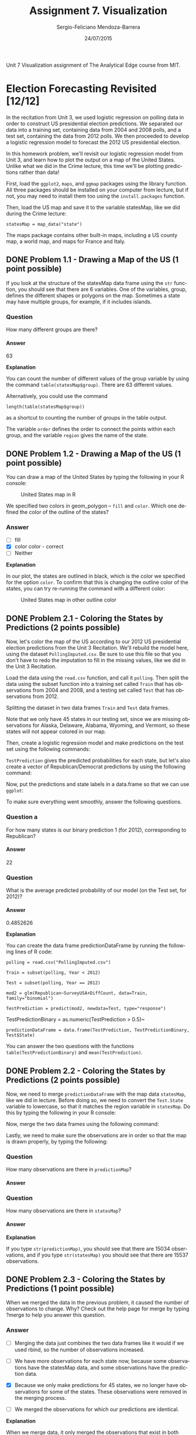 #+TITLE:         Assignment 7. Visualization
#+AUTHOR:        Sergio-Feliciano Mendoza-Barrera
#+DRAWERS:       sfmb
#+EMAIL:         smendoza.barrera@gmail.com
#+DATE:          24/07/2015
#+DESCRIPTION:   Unit 7 Visualization Assignment of the Analytical Edge course
#+KEYWORDS:      R, data science, emacs, ESS, org-mode, the analytical edge, visualization
#+LANGUAGE:      en
#+OPTIONS:       H:10 num:t toc:nil \n:nil @:t ::t |:t ^:{} -:t f:t *:t <:t d:HIDDEN
#+OPTIONS:       TeX:t LaTeX:t skip:nil d:nil todo:t pri:nil tags:not-in-toc
#+OPTIONS:       LaTeX:dvipng
#+INFOJS_OPT:    view:nil toc:nil ltoc:t mouse:underline buttons:0 path:http://orgmode.org/org-info.js
#+EXPORT_SELECT_TAGS: export
#+EXPORT_EXCLUDE_TAGS: noexport
#+LINK_UP:
#+LINK_HOME:
#+XSLT:
#+STYLE: <link rel="stylesheet" type="text/css" href="dft.css"/>

#+LaTeX_CLASS: IEEEtran
#+LATEX_CLASS_OPTIONS: [letterpaper, 9pt, onecolumn, twoside, technote, final]
#+LATEX_HEADER: \usepackage{minted}
#+LATEX_HEADER: \usepackage{makeidx}

#+LATEX_HEADER: \usepackage[lining,tabular]{fbb} % so math uses tabular lining figures
#+LATEX_HEADER: \usepackage[scaled=.95,type1]{cabin} % sans serif in style of Gill Sans
#+LATEX_HEADER: \usepackage[varqu,varl]{zi4}% inconsolata typewriter
#+LATEX_HEADER: \usepackage[T1]{fontenc} % LY1 also works
#+LATEX_HEADER: \usepackage[libertine,bigdelims]{newtxmath}
#+LATEX_HEADER: \usepackage[cal=boondoxo,bb=boondox,frak=boondox]{mathalfa}
#+LATEX_HEADER: \useosf % change normal text to use proportional oldstyle figures

#+LATEX_HEADER: \markboth{Unit 7 Visualization. July 2015.}%
#+LATEX_HEADER: {Sergio-Feliciano Mendoza-Barrera}

#+LATEX_HEADER: \newcommand{\degC}{$^\circ$C{}}

#+STYLE: <script type="text/javascript" src="http://cdn.mathjax.org/mathjax/latest/MathJax.js?config=TeX-AMS-MML_HTMLorMML"> </script>

#+ATTR_HTML: width="500px"

# -*- mode: org; -*-
#+OPTIONS:   toc:2

#+HTML_HEAD: <link rel="stylesheet" type="text/css" href="http://www.pirilampo.org/styles/readtheorg/css/htmlize.css"/>
#+HTML_HEAD: <link rel="stylesheet" type="text/css" href="http://www.pirilampo.org/styles/readtheorg/css/readtheorg.css"/>

#+HTML_HEAD: <script src="https://ajax.googleapis.com/ajax/libs/jquery/2.1.3/jquery.min.js"></script>
#+HTML_HEAD: <script src="https://maxcdn.bootstrapcdn.com/bootstrap/3.3.4/js/bootstrap.min.js"></script>
#+HTML_HEAD: <script type="text/javascript" src="http://www.pirilampo.org/styles/lib/js/jquery.stickytableheaders.js"></script>
#+HTML_HEAD: <script type="text/javascript" src="http://www.pirilampo.org/styles/readtheorg/js/readtheorg.js"></script>

#+BEGIN_ABSTRACT
Unit 7 Visualization assignment of The Analytical Edge course from MIT.
#+END_ABSTRACT

* Election Forecasting Revisited [12/12]

In the recitation from Unit 3, we used logistic regression on polling
data in order to construct US presidential election predictions. We
separated our data into a training set, containing data from 2004 and
2008 polls, and a test set, containing the data from 2012 polls. We
then proceeded to develop a logistic regression model to forecast the
2012 US presidential election.

In this homework problem, we'll revisit our logistic regression model
from Unit 3, and learn how to plot the output on a map of the United
States. Unlike what we did in the Crime lecture, this time we'll be
plotting predictions rather than data!

First, load the ~ggplot2~, ~maps~, and ~ggmap~ packages using the
library function. All three packages should be installed on your
computer from lecture, but if not, you may need to install them too
using the ~install.packages~ function.

#+begin_src R :session :results output :exports all
  writeLines("\n :: Loading the necessary libraries...")
  library(ggplot2)
  library(maps)
  library(ggmap)
#+end_src

#+RESULTS:
:
:  :: Loading the necessary libraries...

Then, load the US map and save it to the variable statesMap, like we
did during the Crime lecture:

~statesMap = map_data("state")~

#+begin_src R :session :results output :exports all
  writeLines("\n :: Load the US map in R...")
  statesMap <- map_data("state")
#+end_src

#+RESULTS:
:
:  :: Load the US map in R...

The maps package contains other built-in maps, including a US county
map, a world map, and maps for France and Italy.

** DONE Problem 1.1 - Drawing a Map of the US (1 point possible)
CLOSED: [2015-08-31 Mon 09:35]

If you look at the structure of the statesMap data frame using the ~str~
function, you should see that there are 6 variables. One of the
variables, group, defines the different shapes or polygons on the
map. Sometimes a state may have multiple groups, for example, if it
includes islands.

#+begin_src R :session :results output :exports all
  writeLines("\n :: Showing the structure of stateMap:")
  str(statesMap)
#+end_src

#+RESULTS:
:
:  :: Showing the structure of stateMap:
: 'data.frame':	15537 obs. of  6 variables:
:  $ long     : num  -87.5 -87.5 -87.5 -87.5 -87.6 ...
:  $ lat      : num  30.4 30.4 30.4 30.3 30.3 ...
:  $ group    : num  1 1 1 1 1 1 1 1 1 1 ...
:  $ order    : int  1 2 3 4 5 6 7 8 9 10 ...
:  $ region   : chr  "alabama" "alabama" "alabama" "alabama" ...
:  $ subregion: chr  NA NA NA NA ...

*** Question

How many different groups are there?

#+begin_src R :session :results output :exports all
  writeLines("\n :: The number of groups:")
  str(factor(statesMap$group))

  writeLines("\n :: Another useful way:")
  table(statesMap$group)

  writeLines("\n :: Yet another way to calculate:")
  length(table(statesMap$group))
#+end_src

#+RESULTS:
#+begin_example

 :: The number of groups:
 Factor w/ 63 levels "1","2","3","4",..: 1 1 1 1 1 1 1 1 1 1 ...

 :: Another useful way:

   1    2    3    4    5    6    7    8    9   10   11   12   13   14   15   16
 202  149  312  516   79   91   94   10  872  381  233  329  257  256  113  397
  17   18   19   20   21   22   23   24   25   26   27   28   29   30   31   32
 650  399  566   36  220   30  460  370  373  382  315  238  208   70  125  205
  33   34   35   36   37   38   39   40   41   42   43   44   45   46   47   48
  78   16  290   21  168   37  733   12  105  238  284  236  172   66  304  166
  49   50   51   52   53   54   55   56   57   58   59   60   61   62   63
 289 1088   59  129   96   15  623   17   17   19   44  448  373  388   68

 :: Yet another way to calculate:
[1] 63
#+end_example

**** Answer

63

*Explanation*

You can count the number of different values of the group variable by
using the command ~table(statesMap$group)~. There are $63$ different
values.

Alternatively, you could use the command

~length(table(statesMap$group))~

as a shortcut to counting the number of groups in the table output.

The variable ~order~ defines the order to connect the points within
each group, and the variable ~region~ gives the name of the state.

** DONE Problem 1.2 - Drawing a Map of the US (1 point possible)
CLOSED: [2015-08-31 Mon 09:36]

You can draw a map of the United States by typing the following in
your R console:

#+BEGIN_SRC R :var basename="USmapHW01" :session :results none silent :exports none
  filename <- paste("../graphs/", basename, ".png", sep = "")

  png(filename = filename, bg = "white", width = 640, height = 480, units = "px")

  ## ----- Plot code begin here
  ggplot(statesMap, aes(x = long, y = lat, group = group)) +
          geom_polygon(fill = "white", color = "black")
  ## ----- Plot code ends here

  ## Close the PNG device and plots
  dev.off()
#+END_SRC

#+CAPTION:  United States map in R
#+NAME:     fig:USmapHW01
#+ATTR_LaTeX: placement: [H]
[[../graphs/USmapHW01.png]]

We specified two colors in geom_polygon -- ~fill~ and ~color~. Which
one defined the color of the outline of the states?

*** Answer

- [ ] fill
- [X] color color - correct
- [ ] Neither

*Explanation*

In our plot, the states are outlined in black, which is the color we
specified for the option ~color~. To confirm that this is changing the
outline color of the states, you can try re-running the command with a
different color:

#+BEGIN_SRC R :var basename="USMapHW02" :session :results none silent :exports none
  filename <- paste("../graphs/", basename, ".png", sep = "")

  png(filename = filename, bg = "white", width = 640, height = 480, units = "px")

  ## ----- Plot code begin here
  ggplot(statesMap, aes(x = long, y = lat, group = group)) +
          geom_polygon(fill = "white", color = "dark red")
  ## ----- Plot code ends here

  ## Close the PNG device and plots
  dev.off()
#+END_SRC

#+CAPTION:  United States map in other outline color
#+NAME:     fig:USMapHW02
#+ATTR_LaTeX: placement: [H]
[[../graphs/USMapHW02.png]]

** DONE Problem 2.1 - Coloring the States by Predictions (2 points possible)
CLOSED: [2015-08-31 Mon 09:36]

Now, let's color the map of the US according to our 2012 US
presidential election predictions from the Unit 3 Recitation. We'll
rebuild the model here, using the dataset ~PollingImputed.csv~. Be sure
to use this file so that you don't have to redo the imputation to fill
in the missing values, like we did in the Unit 3 Recitation.

#+BEGIN_SRC R :session :results output :exports all
  library(parallel)

  if(!file.exists("../data")) {
          dir.create("../data")
  }

  fileUrl <- "https://courses.edx.org/asset-v1:MITx+15.071x_2a+2T2015+type@asset+block/PollingImputed.csv"
  fileName <- "PollingImputed.csv"
  dataPath <- "../data"

  filePath <- paste(dataPath, fileName, sep = "/")

  if(!file.exists(filePath)) {
          download.file(fileUrl, destfile = filePath, method = "curl")
  }

  writeLines("\n :: File downloaded...")
#+END_SRC

#+RESULTS:
: quartz_off_screen
:                 2
:  quartz_off_screen
:                 2
:
:  :: File downloaded...

Load the data using the ~read.csv~ function, and call it ~polling~. Then
split the data using the subset function into a training set called
~Train~ that has observations from 2004 and 2008, and a testing set
called ~Test~ that has observations from 2012.

#+BEGIN_SRC R :session :results output :exports all
  writeLines("    Loading the imputed data into their data frame.")
  polling <- read.table("../data/PollingImputed.csv", sep = ",", header = TRUE)
  str(polling)
  table(polling$Year)
  summary(polling)
#+END_SRC

#+RESULTS:
#+begin_example
    Loading the imputed data into their data frame.
'data.frame':	145 obs. of  7 variables:
 $ State     : Factor w/ 50 levels "Alabama","Alaska",..: 1 1 2 2 3 3 3 4 4 4 ...
 $ Year      : int  2004 2008 2004 2008 2004 2008 2012 2004 2008 2012 ...
 $ Rasmussen : int  11 21 19 16 5 5 8 7 10 13 ...
 $ SurveyUSA : int  18 25 21 18 15 3 5 5 7 21 ...
 $ DiffCount : int  5 5 1 6 8 9 4 8 5 2 ...
 $ PropR     : num  1 1 1 1 1 ...
 $ Republican: int  1 1 1 1 1 1 1 1 1 1 ...

2004 2008 2012
  50   50   45
         State          Year        Rasmussen         SurveyUSA
 Arizona    :  3   Min.   :2004   Min.   :-41.000   Min.   :-33.000
 Arkansas   :  3   1st Qu.:2004   1st Qu.:-10.000   1st Qu.:-11.000
 California :  3   Median :2008   Median :  3.000   Median :  1.000
 Colorado   :  3   Mean   :2008   Mean   :  2.048   Mean   :  1.359
 Connecticut:  3   3rd Qu.:2012   3rd Qu.: 12.000   3rd Qu.: 16.000
 Florida    :  3   Max.   :2012   Max.   : 39.000   Max.   : 30.000
 (Other)    :127
   DiffCount           PropR          Republican
 Min.   :-19.000   Min.   :0.0000   Min.   :0.0000
 1st Qu.: -6.000   1st Qu.:0.0000   1st Qu.:0.0000
 Median :  1.000   Median :0.6250   Median :1.0000
 Mean   : -1.269   Mean   :0.5259   Mean   :0.5103
 3rd Qu.:  4.000   3rd Qu.:1.0000   3rd Qu.:1.0000
 Max.   : 11.000   Max.   :1.0000   Max.   :1.0000
#+end_example

Splitting the dataset in two data frames ~Train~ and ~Test~ data frames.

#+begin_src R :session :results output :exports all
  writeLines("\n :: Subset data into training set and test set")
  Train <- subset(polling, Year == 2004 | Year == 2008)
  Test <- subset(polling, Year == 2012)
#+end_src

#+RESULTS:
:
:  :: Subset data into training set and test set

Note that we only have 45 states in our testing set, since we are
missing observations for Alaska, Delaware, Alabama, Wyoming, and
Vermont, so these states will not appear colored in our map.

#+begin_src R :session :results output :exports all
  writeLines("\n :: Revising the Testing data frame structure:")
  str(Test)
#+end_src

#+RESULTS:
#+begin_example

 :: Revising the Testing data frame structure:
'data.frame':	45 obs. of  7 variables:
 $ State     : Factor w/ 50 levels "Alabama","Alaska",..: 3 4 5 6 7 9 10 11 12 13 ...
 $ Year      : int  2012 2012 2012 2012 2012 2012 2012 2012 2012 2012 ...
 $ Rasmussen : int  8 13 -12 3 -7 2 5 -22 31 -22 ...
 $ SurveyUSA : int  5 21 -14 -2 -13 0 8 -24 24 -16 ...
 $ DiffCount : int  4 2 -6 -5 -8 6 4 -2 1 -5 ...
 $ PropR     : num  0.833 1 0 0.308 0 ...
 $ Republican: int  1 1 0 0 0 0 1 0 1 0 ...
#+end_example

Then, create a logistic regression model and make predictions on the
test set using the following commands:

#+begin_src R :session :results output :exports all
  writeLines("\n :: Creating the Logistic Regression model...")
  mod2 <- glm(Republican ~ SurveyUSA + DiffCount, data = Train,
              family = "binomial")

  writeLines("\n :: Making preditions from Testing data set...")
  TestPrediction <- predict(mod2, newdata = Test, type = "response")
#+end_src

#+RESULTS:
:
:  :: Creating the Logistic Regression model...
:
:  :: Making preditions from Testing data set...

~TestPrediction~ gives the predicted probabilities for each state, but
let's also create a vector of Republican/Democrat predictions by using
the following command:

#+begin_src R :session :results output :exports all
  writeLines("\n :: Creting binary preditions with a threshold of 50%...")
  TestPredictionBinary <- as.numeric(TestPrediction > 0.5)
#+end_src

#+RESULTS:
:
:  :: Creting binary preditions with a threshold of 50%...

Now, put the predictions and state labels in a data.frame so that we
can use ~ggplot~:

#+begin_src R :session :results output :exports all
  writeLines("\n :: New data frame for plotting purposes...")
  predictionDataFrame <- data.frame(TestPrediction,
                                    TestPredictionBinary, Test$State)
#+end_src

#+RESULTS:
:
:  :: New data frame for plotting purposes...

To make sure everything went smoothly, answer the following
questions.

*** Question a

For how many states is our binary prediction 1 (for 2012),
corresponding to Republican?

#+begin_src R :session :results output :exports all
  writeLines("\n :: Number of states with TestPredictionbinary == 1:")
  nrow(subset(predictionDataFrame, predictionDataFrame$TestPredictionBinary == 1))
#+end_src

#+RESULTS:
:
:  :: Number of states with TestPredictionbinary == 1:
: [1] 22

**** Answer

22

*** Question

What is the average predicted probability of our model (on the Test
set, for 2012)?

#+begin_src R :session :results output :exports all
  writeLines("\n :: The average predicted probability of our model:")
  mean(predictionDataFrame$TestPrediction)
#+end_src

#+RESULTS:
:
:  :: The average predicted probability of our model:
: [1] 0.4852626

**** Answer

0.4852626

*Explanation*

You can create the data frame predictionDataFrame by running the
following lines of R code:

~polling = read.csv("PollingImputed.csv")~

~Train = subset(polling, Year < 2012)~

~Test = subset(polling, Year == 2012)~

~mod2 = glm(Republican~SurveyUSA+DiffCount, data=Train, family="binomial")~

~TestPrediction = predict(mod2, newdata=Test, type="response")~

TestPredictionBinary = as.numeric(TestPrediction > 0.5)~

~predictionDataFrame = data.frame(TestPrediction, TestPredictionBinary, Test$State)~

You can answer the two questions with the functions
~table(TestPredictionBinary)~ and ~mean(TestPrediction)~.

** DONE Problem 2.2 - Coloring the States by Predictions (2 points possible)
CLOSED: [2015-08-31 Mon 09:36]

Now, we need to merge ~predictionDataFrame~ with the map data
~statesMap~, like we did in lecture. Before doing so, we need to
convert the ~Test.State~ variable to lowercase, so that it matches the
region variable in ~statesMap~. Do this by typing the following in your
R console:

#+begin_src R :session :results output :exports all
  writeLines("\n :: convert the Test.State variable to lowercase...")
  predictionDataFrame$region <- tolower(predictionDataFrame$Test.State)
#+end_src

#+RESULTS:
:
:  :: convert the Test.State variable to lowercase...

Now, merge the two data frames using the following command:

#+begin_src R :session :results output :exports all
  writeLines("\n :: Merging the two data frames...")
  predictionMap <- merge(statesMap, predictionDataFrame, by = "region")
#+end_src

#+RESULTS:
:
:  :: Merging the two data frames...

Lastly, we need to make sure the observations are in order so that the
map is drawn properly, by typing the following:

#+begin_src R :session :results output :exports all
  writeLines("\n :: Ordering the map data...")
  predictionMap <- predictionMap[order(predictionMap$order),]
#+end_src

#+RESULTS:
:
:  :: Ordering the map data...

*** Question

How many observations are there in ~predictionMap~?

**** Answer

#+begin_src R :session :results output :exports all
  writeLines("\n :: Number of observations in the predition map:")
  nrow(predictionMap)
#+end_src

#+RESULTS:
:
:  :: Number of observations in the predition map:
: [1] 15034

*** Question

How many observations are there in ~statesMap~?

**** Answer

#+begin_src R :session :results output :exports all
  writeLines("\n :: Number of observations in the states map:")
  nrow(statesMap)
#+end_src

#+RESULTS:
:
:  :: Number of observations in the states map:
: [1] 15537

*Explanation*

If you type ~str(predictionMap)~, you should see that there are $15034$
observations, and if you type ~str(statesMap)~ you should see that there
are $15537$ observations.

** DONE Problem 2.3 - Coloring the States by Predictions (1 point possible)
CLOSED: [2015-08-31 Mon 09:36]

When we merged the data in the previous problem, it caused the number
of observations to change. Why? Check out the help page for merge by
typing ?merge to help you answer this question.

*** Answer

- [ ] Merging the data just combines the two data frames like it would
  if we used rbind, so the number of observations increased.

- [ ] We have more observations for each state now, because some
  observations have the statesMap data, and some observations have the
  prediction data.

- [X] Because we only make predictions for 45 states, we no longer
  have observations for some of the states. These observations were
  removed in the merging process.

- [ ] We merged the observations for which our predictions are
  identical.

*Explanation*

When we merge data, it only merged the observations that exist in both
data sets. So since we are merging based on the region variable, we
will lose all observations that have a value of ~region~ that doesn't
exist in both data frames.

You can change this default behavior by using the ~all.x~ and ~all.y~
arguments of the merge function. For more information, look at the
help page for the merge function by typing ~?merge~ in your R console.

** DONE Problem 2.4 - Coloring the States by Predictions (1 point possible)
CLOSED: [2015-08-31 Mon 09:37]

Now we are ready to color the US map with our predictions! You can
color the states according to our binary predictions by typing the
following in your R console:

#+BEGIN_SRC R :var basename="USElectionsPredictions01" :session :results none silent :exports none
  filename <- paste("../graphs/", basename, ".png", sep = "")

  png(filename = filename, bg = "white", width = 640, height = 480, units = "px")

  ## ----- Plot code begin here
  ggplot(predictionMap, aes(x = long, y = lat, group = group, fill =
          TestPredictionBinary)) +
          geom_polygon(color = "black")
  ## ----- Plot code ends here

  ## Close the PNG device and plots
  dev.off()
#+END_SRC

#+CAPTION:  US Presidential predictions map v1
#+NAME:     fig:USElectionsPredictions01
#+ATTR_LaTeX: placement: [H]
[[../graphs/USElectionsPredictions01.png]]

The states appear light blue and dark blue in this map. Which color
represents a Republican prediction?

*** Answer

- [X] Light blue
- [ ] Dark blue

*Explanation*

Our logistic regression model assigned $1$ to *Republican* and $0$ to
*Democrat*. As we can see from the legend, $1$ corresponds to a *light
blue* color on the map and $0$ corresponds to a *dark blue* color on
the map.

** DONE Problem 2.5 - Coloring the States by Predictions (1 point possible)
CLOSED: [2015-08-31 Mon 09:37]

We see that the legend displays a *blue* gradient for outcomes between
$0$ and $1$. However, when plotting the binary predictions there are
only two possible outcomes: $0$ or $1$. Let's replot the map with
discrete outcomes. We can also change the color scheme to *blue* and
*red*, to match the *blue* color associated with the *Democratic
Party* in the US and the *red* color associated with the *Republican
Party* in the US. This can be done with the following command:

#+BEGIN_SRC R :var basename="USElectionsPredictions02" :session :results none silent :exports none
  filename <- paste("../graphs/", basename, ".png", sep = "")

  png(filename = filename, bg = "white", width = 640, height = 480, units = "px")

  ## ----- Plot code begin here
  ggplot(predictionMap, aes(x = long, y = lat, group = group, fill = TestPredictionBinary)) +
          geom_polygon(color = "black") +
          scale_fill_gradient(low = "blue", high = "red", guide =
          "legend", breaks= c(0,1), labels = c("Democrat",
                                               "Republican"), name =
                                                           "Prediction 2012")
  ## ----- Plot code ends here

  ## Close the PNG device and plots
  dev.off()
#+END_SRC

#+CAPTION:  US presidential election map v2
#+NAME:     fig:USElectionsPredictions02
#+ATTR_LaTeX: placement: [H]
[[../graphs/USElectionsPredictions02.png]]


Alternatively, we could plot the probabilities instead of the binary
predictions. Change the ~plot~ command above to instead color the
states by the variable ~TestPrediction~. You should see a gradient of
colors ranging from *red* to *blue*. Do the colors of the states in
the map for ~TestPrediction~ look different from the colors of the
states in the map with ~TestPredictionBinary~? Why or why not?

NOTE: If you have a hard time seeing the red/blue gradient, feel free
to change the color scheme, by changing the arguments ~low = "blue"~ and
~high = "red"~ to colors of your choice (to see all of the color options
in R, type colors() in your R console). You can even change it to a
gray scale, by changing the low and high colors to ~gray~ and
~black~.

#+BEGIN_SRC R :var basename="USElectionsPredictions03" :session :results none silent :exports none
  filename <- paste("../graphs/", basename, ".png", sep = "")

  png(filename = filename, bg = "white", width = 640, height = 480, units = "px")

  ## ----- Plot code begin here
  ggplot(predictionMap, aes(x = long, y = lat, group = group, fill =
                                                                      TestPrediction)) +
          geom_polygon(color = "black") +
          scale_fill_gradient(low = "blue", high = "red", name = "Prediction 2012")
  ## ----- Plot code ends here

  ## Close the PNG device and plots
  dev.off()
#+END_SRC

#+CAPTION:  US Presidential Election map v3
#+NAME:     fig:USElectionsPredictions03
#+ATTR_LaTeX: placement: [H]
[[../graphs/USElectionsPredictions03.png]]

*** Answer

- [X] The two maps look very similar. This is because most of our
  predicted probabilities are close to 0 or close to 1. The two maps
  look very similar. This is because most of our predicted
  probabilities are close to 0 or close to 1. - correct

- [ ] The two maps look very similar. This is because ~TestPrediction~
  and TestPredictionBinary have the exact same values.

- [ ] The two maps look very different. This is because we have
  switched from plotting discrete values to plotting continuous
  values.

- [ ] The two maps look very different. This is because our predicted
  probabilites have a wide range of values, and we were not sure about
  many states.

*Explanation*

This plot can be generated by using the command:

~ggplot(predictionMap, aes(x = long, y = lat, group = group, fill =~
~TestPrediction)) + geom_polygon(color = "black") +~
~scale_fill_gradient(low = "blue", high = "red", name = "Prediction~
~2012")~

The only state that appears *purple* (the color between *red* and
*blue*) is the state of Iowa, so the maps look very similar. If you
take a look at ~TestPrediction~, you can see that most of our
predicted probabilities are very close to $0$ or very close to $1$. In
fact, we don't have a single predicted probability between $0.065$ and
$0.93$.

** DONE Problem 3.1 - Understanding the Predictions (1 point possible)
CLOSED: [2015-08-31 Mon 09:38]

In the 2012 election, the state of *Florida* ended up being a very close
race. It was ultimately won by the *Democratic* party. Did we predict
this state correctly or incorrectly? To see the names and locations of
the different states, take a look at the World Atlas map here.

*** Answer

- [ ] We correctly predicted that this state would be won by the
  Democratic party.

- [X] We incorrectly predicted this state by predicting that it would
  be won by the Republican party.

*Explanation*

In our prediction map, the state of Florida is colored *red*, meaning
that we predicted Republican. So *we incorrectly predicted this
state*.

** DONE Problem 3.2 - Understanding the Predictions (2 points possible)
CLOSED: [2015-08-31 Mon 09:38]

*** Question a

What was our predicted probability for the state of Florida?

**** Answer

#+begin_src R :session :results output :exports all
  writeLines("\n :: The predicted probability for Florida:")
  head(predictionMap[predictionMap$region == "florida", ], 1)
#+end_src

#+RESULTS:
#+begin_example
 quartz_off_screen
                2
 quartz_off_screen
                2
 quartz_off_screen
                2

 :: The predicted probability for Florida:
      region      long      lat group order subregion TestPrediction
1150 florida -85.01548 30.99702     9  1462      <NA>      0.9640395
     TestPredictionBinary Test.State
1150                    1    Florida
#+end_example

Predicted probability: $0.9640395$

*** Question b

What does this imply?

**** Answer

- [ ] Our prediction model did a good job of correctly predicting the
  state of Florida, and we were very confident in our prediction.

- [ ] Our prediction model did a good job of correctly predicting the
  state of Florida, but we were not very confident in the prediction.

- [ ] Our prediction model did not do a very good job of correctly
  predicting the state of Florida, but we were not very confident in
  our prediction.

- [X] Our prediction model did not do a very good job of correctly
  predicting the state of Florida, and we were very confident in our
  incorrect prediction.

*Explanation*

We predicted Republican for the state of Florida with high
probability, meaning that we were very confident in our incorrect
prediction! Historically, Florida is usually a close race, but our
model doesn't know this. The model only uses polling results for the
particular year. For Florida in 2012, Survey USA predicted a tie, but
other polls predicted Republican, so our model predicted Republican.

** DONE Problem 4 - Parameter Settings
CLOSED: [2015-08-31 Mon 09:38]

In this part, we'll explore what the different parameter settings of
~geom_polygon~ do. Throughout the problem, use the help page for
~geom_polygon~, which can be accessed by ?geom_polygon. To see more
information about a certain parameter, just type a question mark and
then the parameter name to get the help page for that
parameter. Experiment with different parameter settings to try and
replicate the plots!

We'll be asking questions about the following three plots:

*Plot (1)*

[[../graphs/ElectionForecastingMap1.png]]

*Plot (2)*

[[../graphs/ElectionForecastingMap2.png]]

*Plot (3)*

[[../graphs/ElectionForecastingMap3.png]]

*** Answer

Recreating *plot (1)*

#+BEGIN_SRC R :var basename="RecreatingPlot01" :session :results none silent :exports none
  filename <- paste("../graphs/", basename, ".png", sep = "")

  png(filename = filename, bg = "white", width = 640, height = 480, units = "px")

  ## ----- Plot code begin here
  ggplot(predictionMap, aes(x = long, y = lat, group = group, fill = TestPrediction)) +
            geom_polygon(color = "black", linetype = 3) +
            scale_fill_gradient(low = "blue", high = "red", name = "Prediction 2012")
  ## ----- Plot code ends here

  ## Close the PNG device and plots
  dev.off()
#+END_SRC

#+CAPTION:  Recreating plot 1
#+NAME:     fig:RecreatingPlot01
#+ATTR_LaTeX: placement: [H]
[[../graphs/RecreatingPlot01.png]]

Now we will recreate the *Plot (2)*

#+BEGIN_SRC R :var basename="RecreatingPlot02" :session :results none silent :exports none
  filename <- paste("../graphs/", basename, ".png", sep = "")

  png(filename = filename, bg = "white", width = 640, height = 480, units = "px")

  ## ----- Plot code begin here
  ggplot(predictionMap, aes(x = long, y = lat, group = group, fill = TestPrediction)) +
              geom_polygon(color = "black", size = 3) +
              scale_fill_gradient(low = "blue", high = "red", name = "Prediction 2012")
  ## ----- Plot code ends here

  ## Close the PNG device and plots
  dev.off()
#+END_SRC

#+CAPTION:  Recreating the plot 2
#+NAME:     fig:RecreatingPlot02
#+ATTR_LaTeX: placement: [H]
[[../graphs/RecreatingPlot02.png]]

Now let recreate the *plot (3)*

#+BEGIN_SRC R :var basename="RecreatingPlot03" :session :results none silent :exports none
  filename <- paste("../graphs/", basename, ".png", sep = "")

  png(filename = filename, bg = "white", width = 640, height = 480, units = "px")

  ## ----- Plot code begin here
    ggplot(predictionMap, aes(x = long, y = lat, group = group, fill = TestPrediction)) +
                geom_polygon(color = "black", alpha = 0.3) +
                scale_fill_gradient(low = "blue", high = "red", name = "Prediction 2012")
  ## ----- Plot code ends here

  ## Close the PNG device and plots
  dev.off()
#+END_SRC

#+CAPTION:  Recreating the plot 3
#+NAME:     fig:RecreatingPlot03
#+ATTR_LaTeX: placement: [H]
[[../graphs/RecreatingPlot03.png]]

** DONE Problem 4.1 - Parameter Settings (2/2 points)
CLOSED: [2015-08-31 Mon 09:38]

Plots (1) and (2) were created by setting different parameters of
geom_polygon to the value 3.

*** Question

What is the name of the parameter we set to have value 3 to create
plot (1)?

**** Answer

~linetype~

*** Question

What is the name of the parameter we set to have value 3 to create
plot (2)?

**** Answer

~size~

*Explanation*

The first plot can be generated by setting the parameter ~linetype=3~:

~ggplot(predictionMap, aes(x = long, y = lat, group = group, fill =~
~TestPrediction))+~
~geom_polygon(color = "black", linetype=3) +~
~scale_fill_gradient(low = "blue", high = "red", guide~
~= "legend", breaks = c(0,1), labels = c("Democrat", "Republican") , name~
~= "Prediction 2012")~

The second plot can be generated by setting the parameter ~size = 3~:

~ggplot(predictionMap, aes(x = long, y = lat, group = group, fill =~
~TestPrediction))+ geom_polygon(color = "black", size=3) +~
~scale_fill_gradient(low = "blue", high = "red", guide~
~= "legend", breaks= c(0,1), labels = c("Democrat", "Republican"),name~
~= "Prediction 2012")~

** DONE Problem 4.2 - Parameter Settings (1 point possible)
CLOSED: [2015-08-31 Mon 09:38]

*** Question

Plot (3) was created by changing the value of a different geom_polygon
parameter to have value 0.3. Which parameter did we use?

**** Answer

*alpha*

*Explanation*

Plot (3) can be created by changing the alpha parameter:

~ggplot(predictionMap, aes(x = long, y = lat, group = group, fill =~
~TestPrediction))+ geom_polygon(color = "black", alpha=0.3) +~
~scale_fill_gradient(low = "blue", high = "red", guide~
~= "legend", breaks= c(0,1), labels = c("Democrat", "Republican"),name~
~= "Prediction 2012")~

The ~alpha~ parameter controls the transparency or darkness of the
color. A smaller value of alpha will make the colors lighter.

* Visualizing Network Data [0/11]

The cliche goes that the world is an increasingly interconnected
place, and the connections between different entities are often best
represented with a graph. Graphs are comprised of vertices (also often
called "nodes") and edges connecting those nodes. In this assignment,
we will learn how to visualize networks using the ~igraph~ package in
R.

For this assignment, we will visualize social networking data using
anonymized data from Facebook; this data was originally curated in a
[[http://i.stanford.edu/~julian/pdfs/nips2012.pdf][recent paper]] about computing social circles in social networks. In our
visualizations, the vertices in our network will represent Facebook
users and the edges will represent these users being Facebook friends
with each other.

The first file we will use, [[https://courses.edx.org/asset-v1:MITx%2B15.071x_2a%2B2T2015%2Btype@asset%2Bblock/edges.csv][edges.csv]], contains variables ~V1~ and ~V2~,
which label the endpoints of edges in our network. Each row represents
a pair of users in our graph who are Facebook friends. For a pair of
friends A and B, ~edges.csv~ will only contain a single row -- the
smaller identifier will be listed first in this row. From this row, we
will know that A is friends with B and B is friends with A.

The second file, [[https://courses.edx.org/asset-v1:MITx%2B15.071x_2a%2B2T2015%2Btype@asset%2Bblock/users.csv][users.csv]], contains information about the Facebook
users, who are the vertexes in our network. This file contains the
following variables:

- *id*: A unique identifier for this user; this is the value that
  appears in the rows of ~edges.csv~

- *gender*: An identifier for the gender of a user taking the values A
  and B. Because the data is anonymized, we don't know which value
  refers to males and which value refers to females.

- *school*: An identifier for the school the user attended taking the
  values A and AB (users with AB attended school A as well as another
  school B). Because the data is anonymized, we don't know the schools
  represented by A and B.

- *locale*: An identifier for the locale of the user taking the values
  A and B. Because the data is anonymized, we don't know which value
  refers to what locale.

#+BEGIN_SRC R :session :results output :exports all
  library(parallel)

  if(!file.exists("../data")) {
          dir.create("../data")
  }

  fileUrl <-
          c("https://courses.edx.org/asset-v1:MITx+15.071x_2a+2T2015+type@asset+block/edges.csv",
          "https://courses.edx.org/asset-v1:MITx+15.071x_2a+2T2015+type@asset+block/users.csv")

  fileName <- c("edges.csv", "users.csv")
  dataPath <- "../data"

  for(i in 1:2) {
          filePath <- paste(dataPath, fileName[i], sep = "/")

          if(!file.exists(filePath)) {
                  download.file(fileUrl[i], destfile = filePath, method = "curl")
          }
  }
  writeLines("\n :: Files downloaded...")
#+END_SRC

#+RESULTS:
:  quartz_off_screen
:                 2
:  quartz_off_screen
:                 2
:  quartz_off_screen
:                 2
:
:  :: Files downloaded...

** TODO Problem 1.1 - Summarizing the Data (2 points possible)

Load the data from ~edges.csv~ into a data frame called ~edges~, and load
the data from ~users.csv~ into a data frame called ~users~.

#+begin_src R :session :results output :exports all
  writeLines("\n :: Loading the data sets in dataframes...")
  edges <- read.csv("../data/edges.csv", na.strings = "")
  users <- read.csv("../data/users.csv", na.strings = "")

  writeLines("\n :: Revising the edges dataframe structure:")
  str(edges)

  writeLines("\n :: Revising the users dataframe structure:")
  str(users)
#+end_src

#+RESULTS:
#+begin_example

 :: Loading the data sets in dataframes...

 :: Revising the edges dataframe structure:
'data.frame':	146 obs. of  2 variables:
 $ V1: int  4019 4023 4023 4027 3988 3982 3994 3998 3993 3982 ...
 $ V2: int  4026 4031 4030 4032 4021 3986 3998 3999 3995 4021 ...

 :: Revising the users dataframe structure:
'data.frame':	59 obs. of  4 variables:
 $ id    : int  3981 3982 3983 3984 3985 3986 3987 3988 3989 3990 ...
 $ gender: Factor w/ 2 levels "A","B": 1 2 2 2 2 2 1 2 2 1 ...
 $ school: Factor w/ 2 levels "A","AB": 1 NA NA NA NA 1 NA NA 1 NA ...
 $ locale: Factor w/ 2 levels "A","B": 2 2 2 2 2 2 1 2 2 1 ...
#+end_example

*** Question a

How many Facebook users are there in our dataset?

**** Answer

*59*

*Explanation*

From ~str(users)~ or ~nrow(users)~, we see that there are 59 Facebook
users in this dataset.

*** Question b

In our dataset, what is the average number of friends per user? Hint:
this question is tricky, and it might help to start by thinking about
a small example with two users who are friends.

**** Answer

#+begin_src R :session :results output :exports all
  writeLines("\n :: Number of frienship relationships:")
  nrow(edges)

  writeLines("\n :: Number of users:")
  nrow(users)

  writeLines("\n :: Average number of friends per user:")
  (2 * nrow(edges)) / nrow(users)
#+end_src

#+RESULTS:
:
:  :: Number of frienship relationships:
: [1] 146
:
:  :: Number of users:
: [1] 59
:
:  :: Average number of friends per user:
: [1] 4.949153

*Explanation*

From ~str(edges)~ or ~nrow(edges)~, we see that there are $146 pairs
of users in our dataset who are Facebook friends. However, each pair
$(A, B)$ must be counted twice, because $B$ is a friend of $A$ and $A$
is a friend of $B$. To think of this in simpler terms, consider a
network with just new people, $A$ and $B$, and a single edge $(A,
B)$. Even though there are two vertexes and one edge, each user has on
average one friend.

For our network, the average number of friends per user is

$$
\frac{292}{59} = 4.95
$$

Finally, note that in all likelihood these users have a much higher
number of Facebook friends. We are computing here the average number
of people in this dataset who are their friends, instead of the
average total number of Facebook friends.

** TODO Problem 1.2 - Summarizing the Data (1 point possible)

*** Question

Out of all the students who listed a school, what was the most common
locale?

**** Answer

#+begin_src R :session :results output :exports all
  writeLines("\n :: the most common locale for students who listed a school:")
  subset(users, users$school == "A" | users$school == "AB")

  writeLines("\n :: Other way to answer:")
  table(users$locale, users$school)
#+end_src

#+RESULTS:
#+begin_example

 :: the most common locale for students who listed a school:
     id gender school locale
1  3981      A      A      B
6  3986      B      A      B
9  3989      B      A      B
11 3991      B      A      B
12 3992      A      A      B
16  594      B      A      B
20 3999      B     AB      B
23 4002      B      A      B
26 4005      B      A      B
31 4010      B      A      B
39 4018      A      A      B
40 4019      B      A      B
41 4020   <NA>      A      B
42 4021      B      A      B
44 4023      B      A      B
49 4028      B      A      B
52 4031      B      A      B
55 4034      B      A      B
57 4036      A     AB      B

 :: Other way to answer:

     A AB
  A  0  0
  B 17  2
#+end_example

- [ ] Locale A
- [X] Locale B

*Explanation*

From ~table(users$locale, users$school)~, we read that all students
listed at schools $A$ and $B$ listed their locale as $B$.

** TODO Problem 1.3 - Summarizing the Data (1 point possible)

Is it possible that either school A or B is an all-girls or all-boys
school?

*** Answer

#+begin_src R :session :results output :exports all
  writeLines("\n :: Exploratory analysis of the data frame:")
  head(users, 20)

  writeLines("\n :: Are all students of the same gender in some school?")
  table(users$school, users$gender)
#+end_src

#+RESULTS:
#+begin_example

 :: Exploratory analysis of the data frame:
     id gender school locale
1  3981      A      A      B
2  3982      B   <NA>      B
3  3983      B   <NA>      B
4  3984      B   <NA>      B
5  3985      B   <NA>      B
6  3986      B      A      B
7  3987      A   <NA>      A
8  3988      B   <NA>      B
9  3989      B      A      B
10 3990      A   <NA>      A
11 3991      B      A      B
12 3992      A      A      B
13 3993      B   <NA>   <NA>
14 3994      A   <NA>      B
15 3995      B   <NA>      B
16  594      B      A      B
17 3996      B   <NA>      B
18 3997      B   <NA>      B
19 3998      B   <NA>      B
20 3999      B     AB      B

 :: Are all students of the same gender in some school?

      A  B
  A   3 13
  AB  1  1
#+end_example

- [X] No No - correct
- [ ] Yes

*Explanation*

We see from ~table(users$gender, users$school)~ that both genders $A$
and $B$ have attended schools $A$ and $B$.

** TODO Problem 2.1 - Creating a Network (1 point possible)

We will be using the ~igraph~ package to visualize networks; install
and load this package using the ~install.packages~ and ~library~
commands.

We can create a new graph object using the ~graph.data.frame()~
function. Based on ~?graph.data.frame~, which of the following
commands will create a graph ~g~ describing our social network, with
the attributes of each user correctly loaded?

Note: A directed graph is one where the edges only go one way -- they
point from one vertex to another. The other option is an undirected
graph, which means that the relations between the vertexes are
symmetric.

*** Answer

#+begin_src R :session :results output :exports all
  writeLines("\n :: Install new package: igraph ...")
  ## install.packages('igraph', repos='http://cran.rstudio.com/')
  writeLines("\n :: NOTE: Please comment after install once...")

  library(igraph)
  writeLines("\n :: Library igraph loaded...")
#+end_src

#+RESULTS:
:
:  :: Install new package: igraph ...
:
:  :: NOTE: Please comment after install once...
:
:  :: Library igraph loaded...

- [ ] ~g = graph.data.frame(edges, FALSE, users)~
- [ ] ~g = graph.data.frame(users, FALSE, edges)~
- [ ] ~g = graph.data.frame(edges, TRUE, users)~
- [ ] ~g = graph.data.frame(users, TRUE, edges)~

#+begin_src R :session :results output :exports all
  g <- graph.data.frame(edges, FALSE, users)
  ## g2 <- graph.data.frame(users, FALSE, edges)
  g3 <- graph.data.frame(edges, TRUE, users)
  ## g4 <- graph.data.frame(users, TRUE, edges)

  writeLines("\n :: Our undirected graph g:")
  g
#+end_src

#+RESULTS:
#+begin_example

 :: Our undirected graph g:
 attr: name (v/c), gender (v/c), school (v/c), locale (v/c)
+ edges (vertex names):
 [1] 4019--4026 4023--4031 4023--4030 4027--4032 3988--4021 3982--3986
 [7] 3994--3998 3998--3999 3993--3995 3982--4021 3982--4037 3997--4019
[13] 3994--4019 3992--4017 3981--3998 3997--4018 4009--4030 3994--4018
[19] 3995--4000 4000--4026 4027--4038 4031--4038 4000--4021 3986--4030
[25] 3985--4014 3994--4030 3998--4021 3994--4009 3982--4023 3998--4019
[31] 4020--4031 4009--4023 3994--3997 3981--4023 3997--4030 3997--4021
[37] 4023--4034 3993--4004 3994--3996 4000--4030 3998--4014 4004--4013
[43] 4016--4025 3990--4016 3999--4005 4004--4023 4002--4020 3998--4018
+ ... omitted several edges
#+end_example

*Explanation*

From ~?graph.data.frame~, we can see that the function expects the
first two columns of parameter d to specify the edges in the graph --
our edges object fits this description.

Our edges are undirected -- if $A$ is a Facebook friend of $B$ then
$B$ is a Facebook friend of $A$. Therefore, we set the directed
parameter to ~FALSE~.

The vertices parameter expects a data frame where the first column is
a vertex id and the remaining columns are properties of vertices in
our graph. This is the case with our users data frame.

** TODO Problem 2.2 - Creating a Network (2 points possible)

Use the correct command from Problem 2.1 to load the graph ~g~.

Now, we want to plot our graph. By default, the vertices are large and
have text labels of a user's identifier. Because this would clutter
the output, we will plot with no text labels and smaller vertices:

#+BEGIN_SRC R :var basename="FBFriendshipGraph01" :session :results none silent :exports none
  filename <- paste("../graphs/", basename, ".png", sep = "")

  png(filename = filename, bg = "white", width = 640, height = 480, units = "px")

  ## ----- Plot code begin here
  plot(g, vertex.size = 5, vertex.label = NA)
  ## ----- Plot code ends here

  ## Close the PNG device and plots
  dev.off()
#+END_SRC

#+CAPTION:  Facebook friendship graph v1
#+NAME:     fig:FBFriendshipGraph01
#+ATTR_LaTeX: placement: [H]
[[../graphs/FBFriendshipGraph01.png]]

In this graph, there are a number of groups of nodes where all the
nodes in each group are connected but the groups are disjoint from one
another, forming *islands* in the graph. Such groups are called
~connected components~, or ~components~ for short.

*** Question a

How many connected components with at least 2 nodes are there in the
graph?

**** Answer

4

*Explanation*

In addition to the large connected component, there is a 4-node
component and two 2-node components.


*** Question b

How many users are there with no friends in the network?

**** Answer

7

*Explanation*

There are 7 nodes that are not connected to any other nodes. Each
forms a 1-node connected component.

** TODO Problem 2.3 - Creating a Network (1 point possible)

In our graph, the *degree* of a node is its number of friends. We have
already seen that some nodes in our graph have degree 0 (these are the
nodes with no friends), while others have much higher degree. We can
use ~degree(g)~ to compute the degree of all the nodes in our graph
~g~.

*** Question

How many users are friends with 10 or more other Facebook users in
this network?

**** Answer

#+begin_src R :session :results output :exports all
  writeLines("\n :: Calculating the degree of users in the graph:")
  sort(degree(g), decreasing = TRUE)

  writeLines("\n :: Other useful way to calculate the degree > 10:")
  table(degree(g) >= 10)
#+end_src

#+RESULTS:
#+begin_example
 quartz_off_screen
                2

 :: Calculating the degree of users in the graph:
4030 4023 3982 3998 4014 3994 3997 4021 4031 4004 4009 3986 3995 4000 4017 4026
  18   17   13   13   11   10   10   10   10    9    9    8    8    8    8    8
4038 3981 4019 4020 3988 4002 4018 4027 3985 3989 3993 4013 4003 3990  594 3996
   8    7    7    7    6    6    6    6    5    5    5    5    4    3    3    3
3999 4007 4011 4016 4025 4037 3991 3992 4005 4033 3983 3987 4001 4006 4012 4028
   3    3    3    3    3    3    2    2    2    2    1    1    1    1    1    1
4029 4032 4034 4036 3984 4008 4010 4015 4022 4024 4035
   1    1    1    1    0    0    0    0    0    0    0

 :: Other useful way to calculate the degree > 10:

FALSE  TRUE
   50     9
#+end_example

9 users have equal or more to 10 friends.

*Explanation*

From ~table(degree(g))~ or ~table(degree(g) >= 10)~, we can see that
there are 9 users with 10 or more friends in this network.

** TODO Problem 2.4 - Creating a Network (2 points possible)

In a network, it's often visually useful to draw attention to
*important* nodes in the network. While this might mean different
things in different contexts, in a social network we might consider a
user with a large number of friends to be an *important user*. From the
previous problem, we know this is the same as saying that nodes with a
high degree are important users.

To visually draw attention to these nodes, we will change the size of
the vertices so the vertices with high degrees are larger. To do this,
we will change the "size" attribute of the vertices of our graph to be
an increasing function of their degrees:

~V(g)$size = degree(g)/ 2 + 2~

Now that we have specified the vertex size of each vertex, we will no
longer use the ~vertex.size~ parameter when we plot our graph:

#+BEGIN_SRC R :var basename="FBFriendshipGraph02" :session :results none silent :exports none
  filename <- paste("../graphs/", basename, ".png", sep = "")

  png(filename = filename, bg = "white", width = 640, height = 480, units = "px")

  ## ----- Plot code begin here
  V(g)$size = degree(g)/2+2
  plot(g, vertex.label = NA)
  ## ----- Plot code ends here

  ## Close the PNG device and plots
  dev.off()
#+END_SRC

#+CAPTION:  Facebook friendship graph v2
#+NAME:     fig:FBFriendshipGraph02
#+ATTR_LaTeX: placement: [H]
[[../graphs/FBFriendshipGraph02.png]]

*** Question a

What is the largest size we assigned to any node in our graph?

#+begin_src R :session :results output :exports all
  writeLines("\n :: The largest size assigned to a node:")
  sort(V(g)$size, decreasing = TRUE)
#+end_src

#+RESULTS:
:  quartz_off_screen
:                 2
:
:  :: The largest size assigned to a node:
:  [1] 11.0 10.5  8.5  8.5  7.5  7.0  7.0  7.0  7.0  6.5  6.5  6.0  6.0  6.0  6.0
: [16]  6.0  6.0  5.5  5.5  5.5  5.0  5.0  5.0  5.0  4.5  4.5  4.5  4.5  4.0  3.5
: [31]  3.5  3.5  3.5  3.5  3.5  3.5  3.5  3.5  3.0  3.0  3.0  3.0  2.5  2.5  2.5
: [46]  2.5  2.5  2.5  2.5  2.5  2.5  2.5  2.0  2.0  2.0  2.0  2.0  2.0  2.0

*11 is the largest size assigned to a node.*

*** Question b

What is the smallest size we assigned to any node in our graph?

**** Answer

*2 is the smallest size assigned to a node.*

*Explanation*

From ~table(degree(g))~ or ~summary(degree(g))~, we see that the maximum
degree of any node in the graph is $18$ and the minimum degree of any
node is $0$. Therefore, the maximum size of any point is ~18/2+2=11~, and
the minimum size is ~0/2+2=2~.

** TODO Problem 3.1 - Coloring Vertices (1 point possible)

Thus far, we have changed the *size* attributes of our
vertices. However, we can also change the colors of vertices to
capture additional information about the Facebook users we are
depicting.

When changing the size of nodes, we first obtained the vertices of our
graph with ~V(g)~ and then accessed the the size attribute with
~V(g)$size~. To change the color, we will update the attribute
~V(g)$color~.

To color the vertices based on the gender of the user, we will need
access to that variable. When we created our graph ~g~, we provided it
with the data frame users, which had variables ~gender~, ~school~, and
~locale~. These are now stored as attributes ~V(g)$gender~, ~V(g)$school~,
and ~V(g)$locale~.

We can update the colors by setting the color to black for all
vertices, than setting it to red for the vertices with gender A and
setting it to gray for the vertices with gender B:

#+begin_src R :session :results output :exports all
  writeLines("\n :: Assigning black color to the nodes...")
  V(g)$color <- "black"

  writeLines("\n :: Assigning red color to gender A...")
  V(g)$color[V(g)$gender == "A"] <- "red"

  writeLines("\n :: Assigning gray color to gender B...")
  V(g)$color[V(g)$gender == "B"] <- "gray"
#+end_src

#+RESULTS:
:
:  :: Assigning black color to the nodes...
:
:  :: Assigning red color to gender A...
:
:  :: Assigning gray color to gender B...

*** Question

Plot the resulting graph. What is the gender of the users with the
highest degree in the graph?

#+BEGIN_SRC R :var basename="FBFriendshipGraph03" :session :results none silent :exports none
  filename <- paste("../graphs/", basename, ".png", sep = "")

  png(filename = filename, bg = "white", width = 640, height = 480, units = "px")

  ## ----- Plot code begin here
  plot(g, vertex.label = NA)
  ## ----- Plot code ends here

  ## Close the PNG device and plots
  dev.off()
#+END_SRC

#+CAPTION:  Facebook friendship graph v3
#+NAME:     fig:FBFriendshipGraph03
#+ATTR_LaTeX: placement: [H]
[[../graphs/FBFriendshipGraph03.png]]

**** Answer

- [ ] Missing gender value
- [ ] Gender A
- [X] Gender B

*Explanation*

After updating ~V(g)$color~, run ~plot(g, vertex.label=NA)~ to plot
the graph. All the largest nodes (the ones with the highest degree)
are colored *gray*, which corresponds to Gender *B*.

** TODO Problem 3.2 - Coloring Vertices (2 points possible)

Now, color the vertices based on the school that each user in our
network attended.

#+begin_src R :session :results output :exports all
  writeLines("\n :: Assigning black color to the nodes...")
  V(g)$color <- "black"

  writeLines("\n :: Assigning blue color to school A...")
  V(g)$color[V(g)$school == "A"] <- "blue"

  writeLines("\n :: Assigning red color to school AB...")
  V(g)$color[V(g)$school == "AB"] <- "red"
#+end_src

#+RESULTS:
:  quartz_off_screen
:                 2
:
:  :: Assigning black color to the nodes...
:
:  :: Assigning blue color to school A...
:
:  :: Assigning red color to school AB...

*** Question

#+BEGIN_SRC R :var basename="FBFriendshipGraph04" :session :results none silent :exports none
  filename <- paste("../graphs/", basename, ".png", sep = "")

  png(filename = filename, bg = "white", width = 640, height = 480, units = "px")

  ## ----- Plot code begin here
  plot(g, vertex.label = NA)
  ## ----- Plot code ends here

  ## Close the PNG device and plots
  dev.off()
#+END_SRC

#+CAPTION:  Facebook friendship graph v4
#+NAME:     fig:FBFriendshipGraph04
#+ATTR_LaTeX: placement: [H]
[[../graphs/FBFriendshipGraph04.png]]

Are the two users who attended both schools A and B Facebook friends
with each other?

**** Answer

- [X] Yes Yes - correct
- [ ] No

*** Question

What best describes the users with highest degree?

- [ ] None of the high-degree users attended school A

- [X] Some, but not all, of the high-degree users attended school A
  Some, but not all, of the high-degree users attended school A -
  correct

- [ ] All of the high-degree users attended school A

*Explanation*

As with coloring by gender, we will set the color for all vertices to
black, and then we will set the color for students from school A to
red and the color for students from schools A and B to gray. Finally
we will plot the updated graph:

~(V(g)$color = "black")~

~(V(g)$color[V(g)$school == "A"] = "red")~

~(V(g)$color[V(g)$school == "AB"] = "gray")~

~plot(g, vertex.label=NA)~

The two students who attended schools A and B are colored gray; we can
see from the graph that they are Facebook friends (aka they are
connected by an edge). The high-degree users (depicted by the large
nodes) are a mixture of red and black color, meaning some of these
users attended school A and other did not.

** TODO Problem 3.3 - Coloring Vertices (2 points possible)

Now, color the vertices based on the locale of the user.

#+begin_src R :session :results output :exports all
  writeLines("\n :: Assigning black color to the nodes...")
  V(g)$color <- "black"

  writeLines("\n :: Assigning green color to locale A...")
  V(g)$color[V(g)$locale == "A"] <- "green"

  writeLines("\n :: Assigning red color to locale B...")
  V(g)$color[V(g)$locale == "B"] <- "red"
#+end_src

#+RESULTS:
:  quartz_off_screen
:                 2
:
:  :: Assigning black color to the nodes...
:
:  :: Assigning green color to locale A...
:
:  :: Assigning red color to locale B...

#+BEGIN_SRC R :var basename="FBFriendshipGraph05" :session :results none silent :exports none
  filename <- paste("../graphs/", basename, ".png", sep = "")

  png(filename = filename, bg = "white", width = 640, height = 480, units = "px")

  ## ----- Plot code begin here
  plot(g, vertex.label = NA)
  ## ----- Plot code ends here

  ## Close the PNG device and plots
  dev.off()
#+END_SRC

#+CAPTION:  Facebook friendship graph v5
#+NAME:     fig:FBFriendshipGraph05
#+ATTR_LaTeX: placement: [H]
[[../graphs/FBFriendshipGraph05.png]]

*** Question

The large connected component is most associated with which locale?

**** Answer

- [ ] Locale A
- [X] Locale B

*** Question

The 4-user connected component is most associated with which locale?

**** Answer

- [X] Locale A
- [ ] Locale B

*Explanation*

As with the other coloring tasks, we will set the color for all
vertices to black, and then we will set the color for users from
locale A to red and the color for users from locale B to gray. Finally
we will plot the updated graph:

~(V(g)$color = "black")~

~(V(g)$color[V(g)$locale == "A"] = "red")~

~(V(g)$color[V(g)$locale == "B"] = "gray")~

~plot(g, vertex.label=NA)~

Nearly all of the vertices from the large connected component are
colored gray, indicating users from Locale B. Meanwhile, all the
vertices in the 4-user connected component are colored red, indicating
users from Locale A.

** TODO Problem 4 - Other Plotting Options (2 points possible)

The help page is a helpful tool when making visualizations. Answer the
following questions with the help of ~?igraph.plotting~ and
experimentation in your R console.

*** Question

Which ~igraph~ plotting function would enable us to plot our graph in
3-D?

**** Answer

We need to install the ~rgl~ package.

#+begin_src R :session :results output :exports all
  writeLines("\n :: Install new package: rgl ...")
  ## install.packages('rgl', repos='http://cran.rstudio.com/')
  writeLines("\n :: NOTE: Please comment after install once...")

  library(rgl)
  writeLines("\n :: Library rgl loaded...")
#+end_src

#+RESULTS:
:  quartz_off_screen
:                 2
:
:  :: Install new package: rgl ...
:
:  :: NOTE: Please comment after install once...
:
:  :: Library rgl loaded...

Now we can use the ~rglplot~ function:

#+CAPTION:  Facebook friendship graph v6
#+NAME:     fig:FBFriendshipGraph06
#+ATTR_LaTeX: placement: [H]
[[../graphs/FBFriendSGraphRGLPlot.png]]

*** Question

What parameter to the ~plot()~ function would we use to change the edge
width when plotting ~g~?

**** Answer

~edge.width~ is the parameter to control the width of the edges.

#+BEGIN_SRC R :var basename="FBFriendshipGraph07" :session :results none silent :exports none
  filename <- paste("../graphs/", basename, ".png", sep = "")

  png(filename = filename, bg = "white", width = 640, height = 480, units = "px")

  ## ----- Plot code begin here
  plot(g, vertex.label = NA, edge.width = 3)
  ## ----- Plot code ends here

  ## Close the PNG device and plots
  dev.off()
#+END_SRC

#+CAPTION:  Facebook friendship graph v7
#+NAME:     fig:FBFriendshipGraph07
#+ATTR_LaTeX: placement: [H]
[[../graphs/FBFriendshipGraph07.png]]

*Explanation*

The three functions to plot the ~igraph~ are ~plot.igraph~ (the function
we used through the command ~plot~), ~tkplot~, and ~rglplot~. ~rglplot~
makes 3D plots -- you can try one with

~rglplot(g, vertex.label=NA)~

Once you've made the plot, you can click and drag to rotate the
graph. To use this function, you will need to install and load the
~rgl~ package.

To change the edge width, you need to change the edge parameter called
~width~. From ~?igraph.plotting~, we read that we need to append the
prefix ~edge~. to the beginning for our call to plot, so the full
parameter is called ~edge.width~. For instance, we could plot with
edge width 2 with the command

~plot(g, edge.width=2, vertex.label=NA)~.

* Visualizing Text Data Using Word CLouds [0/15]

Earlier in the course, we used text analytics as a predictive tool,
using word frequencies as independent variables in our
models. However, sometimes our goal is to understand commonly
occurring topics in text data instead of to predict the value of some
dependent variable. In such cases, word clouds can be a visually
appealing way to display the most frequent words in a body of text.

A word cloud arranges the most common words in some text, using size
to indicate the frequency of a word. For instance, this is a word
cloud for the complete works of Shakespeare, removing English
~stopwords~:

[[../graphs/shakespeare.png]]

While we could generate word clouds using free generators available on
the Internet, we will have more flexibility and control over the
process if we do so in R. We will visualize the text of tweets about
Apple, a dataset we used earlier in the course. As a reminder, this
dataset (which can be downloaded from [[https://courses.edx.org/asset-v1:MITx%2B15.071x_2a%2B2T2015%2Btype@asset%2Bblock/tweets.csv][tweets.csv]]) has the following
variables:

- *Tweet* -- the text of the tweet

- *Avg* -- the sentiment of the tweet, as assigned by users of Amazon
  Mechanical Turk. The score ranges on a scale from -2 to 2, where 2
  means highly positive sentiment, -2 means highly negative sentiment,
  and 0 means neutral sentiment.

** TODO Problem 1.1 - Preparing the Data (1 point possible)

Download the dataset ~tweets.csv~, and load it into a data frame
called ~tweets~ using the ~read.csv()~ function, remembering to use
~stringsAsFactors = FALSE~ when loading the data.

#+BEGIN_SRC R :session :results output :exports all
  library(parallel)

  if(!file.exists("../data")) {
          dir.create("../data")
  }

  fileUrl <- "https://courses.edx.org/asset-v1:MITx+15.071x_2a+2T2015+type@asset+block/tweets.csv"
  fileName <- "tweetsU7.csv"
  dataPath <- "../data"

  filePath <- paste(dataPath, fileName, sep = "/")

  if(!file.exists(filePath)) {
          download.file(fileUrl, destfile = filePath, method = "curl")
  }

  writeLines("\n :: File downloaded...")
#+END_SRC

#+RESULTS:
:  quartz_off_screen
:                 2
:
:  :: File downloaded...

Load in a data frame

#+begin_src R :session :results output :exports all
  writeLines("\n :: Loading the dataset in a dataframe...")
  tweets <- read.csv("../data/tweetsU7.csv", stringsAsFactors = FALSE)
  str(tweets)
#+end_src

#+RESULTS:
:
:  :: Loading the dataset in a dataframe...
: 'data.frame':	1181 obs. of  2 variables:
:  $ Tweet: chr  "I have to say, Apple has by far the best customer care service I have ever received! @Apple @AppStore" "iOS 7 is so fricking smooth & beautiful!! #ThanxApple @Apple" "LOVE U @APPLE" "Thank you @apple, loving my new iPhone 5S!!!!!  #apple #iphone5S pic.twitter.com/XmHJCU4pcb" ...
:  $ Avg  : num  2 2 1.8 1.8 1.8 1.8 1.8 1.6 1.6 1.6 ...

Loading some useful libraries

#+begin_src R :session :results output :exports all
  library(tm)
  ## library(SnowballC)
  ## library(caTools)
  ## library(rpart)
  ## library(rpart.plot)
  ## library(randomForest)
  ## library(ROCR)
#+end_src

#+RESULTS:

Next, perform the following pre-processing tasks (like we did in Unit
5), noting that we don't stem the words in the document or remove
sparse terms:

1) Create a corpus using the Tweet variable

#+begin_src R :session :results output :exports all
  corpus <- Corpus(VectorSource(tweets$Tweet))
  corpus[[1]]
#+end_src

#+RESULTS:
: <<PlainTextDocument>>
: Metadata:  7
: Content:  chars: 101

2) Convert the corpus to lowercase (don't forget to type "corpus =
   tm_map(corpus, PlainTextDocument)" in your R console right after
   this step)

#+begin_src R :session :results output :exports all
  corpus <- tm_map(corpus, tolower)
  corpus <- tm_map(corpus, PlainTextDocument)
#+end_src

#+RESULTS:

3) Remove punctuation from the corpus

#+begin_src R :session :results output :exports all
  corpus <- tm_map(corpus, removePunctuation)
  corpus[[1]]
#+end_src

#+RESULTS:
: <<PlainTextDocument>>
: Metadata:  7
: Content:  chars: 97

4) Remove all English-language stopwords

#+begin_src R :session :results output :exports all
  corpus <- tm_map(corpus, removeWords, stopwords("english"))
#+end_src

#+RESULTS:

5) Build a document-term matrix out of the corpus

#+begin_src R :session :results output :exports all
  DocTermMatrix <- DocumentTermMatrix(corpus)
#+end_src

#+RESULTS:

6) Convert the document-term matrix to a data frame called allTweets

#+begin_src R :session :results output :exports all
  allTweets <- as.data.frame(as.matrix(DocTermMatrix))
#+end_src

#+RESULTS:

*** Question

How many unique words are there across all the documents?

#+begin_src R :session :results output :exports all
  writeLines("\n :: allTweets dataframe matrix portion:")
  allTweets[1:13, 1:13]

  writeLines("\n :: Unique words across all documents:")
  ncol(allTweets)
#+end_src

#+RESULTS:
#+begin_example

 :: allTweets dataframe matrix portion:
                000 075 0909 0910 099 100 100m 1085 10min 110 13apple 13th 1415
character(0)      0   0    0    0   0   0    0    0     0   0       0    0    0
character(0).1    0   0    0    0   0   0    0    0     0   0       0    0    0
character(0).2    0   0    0    0   0   0    0    0     0   0       0    0    0
character(0).3    0   0    0    0   0   0    0    0     0   0       0    0    0
character(0).4    0   0    0    0   0   0    0    0     1   0       0    0    0
character(0).5    0   0    0    0   0   0    0    0     0   0       0    0    0
character(0).6    0   0    0    0   0   0    0    0     0   0       0    0    0
character(0).7    0   0    0    0   0   0    0    0     0   0       0    0    0
character(0).8    0   0    0    0   0   0    0    0     0   0       0    0    0
character(0).9    0   0    0    0   0   0    0    0     0   0       0    0    0
character(0).10   0   0    0    0   0   0    0    0     0   0       0    0    0
character(0).11   0   0    0    0   0   0    0    0     0   0       0    0    0
character(0).12   0   0    0    0   0   0    0    0     0   0       0    0    0

 :: Unique words across all documents:
[1] 3780
#+end_example

**** Answer

3780

*Explanation*

We can complete the pre-processing steps with the following commands:

~library(tm)~

~tweets = read.csv("tweets.csv", stringsAsFactors=FALSE)~

~corpus = Corpus(VectorSource(tweets$Tweet))~

~corpus = tm_map(corpus, tolower)~

~corpus = tm_map(corpus, PlainTextDocument)~

~corpus = tm_map(corpus, removePunctuation)~

~corpus = tm_map(corpus, removeWords, stopwords("english"))~

~frequencies = DocumentTermMatrix(corpus)~

~allTweets = as.data.frame(as.matrix(frequencies))~

From the commands ~frequencies~, ~str(allTweets)~ or
~ncol(allTweets)~, we can read that there are $3780$ unique words across
all the tweets.

** TODO Problem 1.2 - Preparing the Data (1 point possible)

Although we typically stem words during the text preprocessing step,
we did not do so here.

*** Question

What is the most compelling rationale for skipping this step when
visualizing text data?

**** Answer

- [ ] It avoids the computational burden of stemming

- [X] It will be easier to read and understand the word cloud if it
  includes full words instead of just the word stems

- [ ] We would not be able to create a word cloud if we stemmed the
  document

*Explanation*

We want to create an interpretable display of a document's contents,
and our results will be easier to read if they include full words
instead of just the stems.

Stemming has relatively minor computational burden, and we certainly
could create a word cloud with a stemmed document.

** TODO Problem 2.1 - Building a Word Cloud (1 point possible)

Install and load the ~wordcloud~ package, which is needed to build
word clouds.

#+begin_src R :session :results output :exports all
  writeLines("\n :: Install new package: wordcloud ...")
  ## install.packages('wordcloud', repos='http://cran.rstudio.com/')
  writeLines("\n :: NOTE: Please comment after install once...")

  library(wordcloud)
  writeLines("\n :: Library wordcloud loaded...")
#+end_src

#+RESULTS:
:
:  :: Install new package: wordcloud ...
:
:  :: NOTE: Please comment after install once...
:
:  :: Library wordcloud loaded...

As we can read from ~?wordcloud~, we will need to provide the function
with a vector of words and a vector of word frequencies. Which
function can we apply to ~allTweets~ to get a vector of the words in our
dataset, which we'll pass as the first argument to ~wordcloud()~?

#+begin_src R :session :results output :exports all
  writeLines("\n :: We can pass the column names:")
  head(colnames(allTweets), 50)

  writeLines("\n :: Is the same as passing the names of the features:")
  head(names(allTweets), 50)
#+end_src

#+RESULTS:
#+begin_example

 :: We can pass the column names:
 [1] "000"           "075"           "0909"          "0910"
 [5] "099"           "100"           "100m"          "1085"
 [9] "10min"         "110"           "13apple"       "13th"
[13] "1415"          "16gb"          "16gbs"         "180"
[17] "18092013"      "18th"          "199"           "1am"
[21] "1jazzyjeff"    "1st"           "200"           "2000ad"
[25] "2001"          "2002"          "2004"          "2005"
[29] "2011with"      "2013"          "2014"          "20th"
[33] "211"           "21st"          "22000"         "22nd"
[37] "244tsuyoponzu" "2nd"           "2shaneez"      "2week"
[41] "300"           "30aud"         "30mins"        "320k"
[45] "350"           "3gs"           "3rd"           "3yr"
[49] "40000"         "40k"

 :: Is the same as passing the names of the features:
 [1] "000"           "075"           "0909"          "0910"
 [5] "099"           "100"           "100m"          "1085"
 [9] "10min"         "110"           "13apple"       "13th"
[13] "1415"          "16gb"          "16gbs"         "180"
[17] "18092013"      "18th"          "199"           "1am"
[21] "1jazzyjeff"    "1st"           "200"           "2000ad"
[25] "2001"          "2002"          "2004"          "2005"
[29] "2011with"      "2013"          "2014"          "20th"
[33] "211"           "21st"          "22000"         "22nd"
[37] "244tsuyoponzu" "2nd"           "2shaneez"      "2week"
[41] "300"           "30aud"         "30mins"        "320k"
[45] "350"           "3gs"           "3rd"           "3yr"
[49] "40000"         "40k"
#+end_example

*** Answer

- [ ] str
- [ ] rownames
- [X] colnames

*Explanation*

Each tweet represents a row of ~allTweets~, and each word represents a
column. We need the names of all the columns of ~allTweets~, which is
returned by ~colnames(allTweets)~. While ~str(allTweets)~ displays the
names of the variables along with other information, it doesn't return
a vector that we can use as the first argument to ~wordcloud()~.

** TODO Problem 2.2 - Building a Word Cloud (1 point possible)

Which function should we apply to ~allTweets~ to obtain the frequency of
each word across all tweets?

#+begin_src R :session :results output :exports all
  head(colSums(allTweets), 50)
#+end_src

#+RESULTS:
#+begin_example
          000           075          0909          0910           099
            1             3             1             1             1
          100          100m          1085         10min           110
            2             1             3             1             1
      13apple          13th          1415          16gb         16gbs
            1             1             1             1             1
          180      18092013          18th           199           1am
            1             1             2             3             1
   1jazzyjeff           1st           200        2000ad          2001
            1             1             2             1             1
         2002          2004          2005      2011with          2013
            1             1             2             1             4
         2014          20th           211          21st         22000
            3             4             1             1             1
         22nd 244tsuyoponzu           2nd      2shaneez         2week
            1             6             2             1             1
          300         30aud        30mins          320k           350
            2             1             1             1             1
          3gs           3rd           3yr         40000           40k
            1             1             1             1             1
#+end_example

*** Answer

- [X] colSums
- [ ] rowSums
- [ ] sum

*Explanation*

Each tweet represents a row in ~allTweets~, and each word represents a
column. Therefore, we need to access the sums of each column in
~allTweets~, which is returned by ~colSums(allTweets)~.

** TODO Problem 2.3 - Building a Word Cloud (1 point possible)

Use ~allTweets~ to build a word cloud. Make sure to check out the help
page for ~wordcloud~ if you are not sure how to do this.

Because we are plotting a large number of words, you might get
warnings that some of the words could not be fit on the page and were
therefore not plotted -- this is especially likely if you are using a
smaller screen.

You can address these warnings by plotting the words smaller. From
~?wordcloud~, we can see that the ~scale~ parameter controls the sizes
of the plotted words. By default, the sizes range from 4 for the most
frequent words to 0.5 for the least frequent, as denoted by the
parameter ~scale=c(4, 0.5)~. We could obtain a much smaller plot with,
for instance, parameter ~scale=c(2, 0.25)~.

#+BEGIN_SRC R :var basename="AppleTweetsWordCloud" :session :results none silent :exports none
  filename <- paste("../graphs/", basename, ".png", sep = "")

  png(filename = filename, bg = "white", width = 640, height = 480, units = "px")

  ## ----- Plot code begin here
  wordcloud(names(allTweets), colSums(allTweets))
  ## ----- Plot code ends here

  ## Close the PNG device and plots
  dev.off()
#+END_SRC

#+CAPTION:  Apple tweets wordcloud v1
#+NAME:     fig:AppleTweetsWordCloud
#+ATTR_LaTeX: placement: [H]
[[../graphs/AppleTweetsWordCloud.png]]

What is the most common word across all the tweets (it will be the
largest in the outputted word cloud)? Please type the word exactly how
you see it in the word cloud. The most frequent word might not be
printed if you got a warning about words being cut off -- if this
happened, be sure to follow the instructions in the paragraph above.

*Explanation*

We can output the word cloud with:

~wordcloud(colnames(allTweets), colSums(allTweets))~

For smaller words, we could have used:

~wordcloud(colnames(allTweets), colSums(allTweets), scale=c(2, .25))~

*apple* is by far the largest, and therefore most common, word.

** TODO Problem 2.4 - Building a Word Cloud (1 point possible)

In the previous subproblem, we noted that there is one word with a
much higher frequency than the other words. Repeat the steps to load
and pre-process the corpus, this time removing the most frequent word
in addition to all elements of stopwords("english") in the call to
tm_map with removeWords. For a refresher on how to remove this
additional word, see the Twitter text analytics lecture.

#+begin_src R :session :results output :exports all
  writeLines("\n :: 1) Create a corpus using the Tweet variable...")
  corpus <- Corpus(VectorSource(tweets$Tweet))

  writeLines("\n :: 2) Convert the corpus to lowercase...")
  corpus <- tm_map(corpus, tolower)
  corpus <- tm_map(corpus, PlainTextDocument)

  writeLines("\n :: 3) Remove punctuation from the corpus...")
  corpus <- tm_map(corpus, removePunctuation)

  writeLines("\n :: 4) Remove all English-language stopwords...")
  corpus <- tm_map(corpus, removeWords, c("apple", stopwords("english")))

  writeLines("\n :: 5) Build a document-term matrix out of the corpus...")
  DocTermMatrix <- DocumentTermMatrix(corpus)

  writeLines("\n :: 6) Convert the document-term matrix to a data frame called allTweets...")
  allTweets <- as.data.frame(as.matrix(DocTermMatrix))
#+end_src

#+RESULTS:
#+begin_example
 quartz_off_screen
                2

 :: 1) Create a corpus using the Tweet variable...

 :: 2) Convert the corpus to lowercase...

 :: 3) Remove punctuation from the corpus...

 :: 4) Remove all English-language stopwords...

 :: 5) Build a document-term matrix out of the corpus...

 :: 6) Convert the document-term matrix to a data frame called allTweets...
#+end_example

Replace allTweets with the document-term matrix of this new corpus --
we will use this updated corpus for the remainder of the assignment.

#+begin_src R :session :results output :exports all
  DocTermMatrix <- DocumentTermMatrix(corpus)
  allTweets <- as.data.frame(as.matrix(DocTermMatrix))
#+end_src

#+RESULTS:

Create a word cloud with the updated corpus. What is the most common
word in this new corpus (the largest word in the outputted word
cloud)? The most frequent word might not be printed if you got a
warning about words being cut off -- if this happened, be sure to
follow the instructions in the previous problem.

#+BEGIN_SRC R :var basename="AppleTweetsWordcloud02" :session :results none silent :exports none
  filename <- paste("../graphs/", basename, ".png", sep = "")

  png(filename = filename, bg = "white", width = 640, height = 480, units = "px")

  ## ----- Plot code begin here
  wordcloud(names(allTweets), colSums(allTweets))
  ## ----- Plot code ends here

  ## Close the PNG device and plots
  dev.off()
#+END_SRC

#+CAPTION:  Apple tweets wordcloud v2
#+NAME:     fig:AppleTweetsWordcloud02
#+ATTR_LaTeX: placement: [H]
[[../graphs/AppleTweetsWordcloud02.png]]

*** Answer

*iphone*

*Explanation*

We can do the specified update with the following commands:

~tweets = read.csv("tweets.csv", stringsAsFactors=FALSE)~

~corpus = Corpus(VectorSource(tweets$Tweet))~

~corpus = tm_map(corpus, tolower)~

~corpus = tm_map(corpus, removePunctuation)~

~corpus = tm_map(corpus, removeWords, c("apple", stopwords("english")))~

~frequencies = DocumentTermMatrix(corpus)~

~allTweets = as.data.frame(as.matrix(frequencies))~

~wordcloud(colnames(allTweets), colSums(allTweets))~

For a much smaller plot, we could have used:

~wordcloud(colnames(allTweets), colSums(allTweets), scale=c(2, 0.25))~

The most common (largest) word is now *iphone*.

** TODO Problem 3 - Size and Color

So far, the word clouds we've built have not been too visually
appealing -- they are crowded by having too many words displayed, and
they don't take advantage of color. One important step to building
visually appealing visualizations is to experiment with the parameters
available, which in this case can be viewed by typing ~?wordcloud~ in
your R console. In this problem, you should look through the help page
and experiment with different parameters to answer the questions.

Below are four word clouds, each of which uses different parameter
settings in the call to the ~wordcloud()~ function:

*Word Cloud A*:

[[../graphs/wordcloudA.png]]

*Word Cloud B*:

[[../graphs/wordcloudB.png]]

*Word Cloud C*:

[[../graphs/wordcloudC.png]]

*Word Cloud D*:

[[../graphs/wordcloudD.png]]

** TODO Problem 3.1 - Size and Color (1 point possible)

*** Question

Which word cloud is based only on the negative tweets (tweets with Avg
value -1 or less)?

#+BEGIN_SRC R :var basename="AppleTweetsWordcloud03" :session :results none silent :exports none
  filename <- paste("../graphs/", basename, ".png", sep = "")

  png(filename = filename, bg = "white", width = 640, height = 480, units = "px")

  ## ----- Plot code begin here
  negativeTweets = subset(allTweets, tweets$Avg <= -1)
  wordcloud(colnames(negativeTweets), colSums(negativeTweets))
  ## ----- Plot code ends here

  ## Close the PNG device and plots
  dev.off()
#+END_SRC

#+CAPTION:  Apple tweets wordcloud v3
#+NAME:     fig:AppleTweetsWordcloud03
#+ATTR_LaTeX: placement: [H]
[[../graphs/AppleTweetsWordcloud03.png]]

**** Answer

- [ ] Word Cloud A
- [ ] Word Cloud B
- [X] Word Cloud C
- [ ] Word Cloud D

*Explanation*

Word Cloud C is the only one with a different distribution of the most
frequent words -- negative words (or censored versions of negative
words) are much more common in this cloud.

It is quite simple to obtain a word cloud that is limited to a subset
of the tweets using the subset function:

~negativeTweets = subset(allTweets, tweets$Avg <= -1)~

~wordcloud(colnames(negativeTweets), colSums(negativeTweets))~

** TODO Problem 3.2 - Size and Color (1 point possible)

*** Question

#+BEGIN_SRC R :var basename="AppleTweetsWordcloud04" :session :results none silent :exports none
  filename <- paste("../graphs/", basename, ".png", sep = "")

  png(filename = filename, bg = "white", width = 640, height = 480, units = "px")

  ## ----- Plot code begin here
  wordcloud(colnames(allTweets), colSums(allTweets))
  ## ----- Plot code ends here

  ## Close the PNG device and plots
  dev.off()
#+END_SRC

#+CAPTION:  Apple tweets wordcloud v4
#+NAME:     fig:AppleTweetsWordcloud04
#+ATTR_LaTeX: placement: [H]
[[../graphs/AppleTweetsWordcloud04.png]]

Only one word cloud was created without modifying parameters min.freq
or max.words. Which word cloud is this?

**** Answer

- [X] Word Cloud A
- [ ] Word Cloud B
- [ ] Word Cloud C
- [ ] Word Cloud D

*Explanation*

~min.freq~ and ~max.words~ are parameters that can be used to remove
the least frequent words, resulting is a less cluttered word
cloud. Word Cloud A is much more cluttered than the others because it
did not use either of these parameters, and therefore is displaying
every word that appears more than 3 times.

** TODO Problem 3.3 - Size and Color (1 point possible)

*** Question

#+BEGIN_SRC R :var basename="AppleTweetsWordcloud05" :session :results none silent :exports none
  filename <- paste("../graphs/", basename, ".png", sep = "")

  png(filename = filename, bg = "white", width = 640, height = 480, units = "px")

  ## ----- Plot code begin here
  wordcloud(colnames(allTweets), colSums(allTweets), random.order = FALSE)
  ## ----- Plot code ends here

  ## Close the PNG device and plots
  dev.off()
#+END_SRC

#+CAPTION:  Apple tweets wordcloud v5
#+NAME:     fig:AppleTweetsWordcloud05
#+ATTR_LaTeX: placement: [H]
[[../graphs/AppleTweetsWordcloud05.png]]

Which word clouds were created with parameter ~random.order~ set to
~FALSE~?

**** Answer

- [ ] Word Cloud A
- [X] Word Cloud B
- [ ] Word Cloud C
- [X] Word Cloud D

*Explanation*

If ~random.order~ is set to ~FALSE~, then the most frequent (largest)
words will be plotted first, resulting in them being displayed
together in the center of the word cloud. This is the case in Word
Cloud B and Word Cloud D.

** TODO Problem 3.4 - Size and Color (1 point possible)

*** Question

#+BEGIN_SRC R :var basename="AppleTweetsWordcloud06" :session :results none silent :exports none
  filename <- paste("../graphs/", basename, ".png", sep = "")

  png(filename = filename, bg = "white", width = 640, height = 480, units = "px")

  ## ----- Plot code begin here
  wordcloud(colnames(allTweets), colSums(allTweets), rot.per = 0.1)
  ## ----- Plot code ends here

  ## Close the PNG device and plots
  dev.off()
#+END_SRC

#+CAPTION:  Apple tweets wordcloud v6
#+NAME:     fig:AppleTweetsWordcloud06
#+ATTR_LaTeX: placement: [H]
[[../graphs/AppleTweetsWordcloud06.png]]

Which word cloud was built with a non-default value for parameter
~rot.per~?

**** Answer

- [X] Word Cloud A
- [ ] Word Cloud B
- [ ] Word Cloud C
- [ ] Word Cloud D

*Explanation*

~rot.per~ controls the proportion of words that are rotated to be
vertical in the word cloud. By default $10\%$ of words are
rotated. However in Word Cloud A a much higher proportion ($50\%$) are
rotated, which was achieved by setting ~rot.per=0.5~.

** TODO Problem 3.5 - Size and Color (1 point possible)

*** Question

#+BEGIN_SRC R :var basename="AppleTweetsWordcloud07" :session :results none silent :exports none
  filename <- paste("../graphs/", basename, ".png", sep = "")

  png(filename = filename, bg = "white", width = 640, height = 480, units = "px")

  ## ----- Plot code begin here
  wordcloud(names(allTweets), colSums(allTweets), colors=brewer.pal(9,
                                                   "Blues"), random.color = TRUE)
  ## ----- Plot code ends here

  ## Close the PNG device and plots
  dev.off()
#+END_SRC

#+CAPTION:  Apple tweets wordcloud v7
#+NAME:     fig:AppleTweetsWordcloud07
#+ATTR_LaTeX: placement: [H]
[[../graphs/AppleTweetsWordcloud07.png]]

In Word Cloud C and Word Cloud D, we provided a color palette ranging
from light purple to dark purple as the parameter colors (you will
learn how to make such a color palette later in this assignment). For
which word cloud was the parameter ~random.color~ set to ~TRUE~?

**** Answer

- [ ] Word Cloud C
- [X] Word Cloud D

*Explanation*

When ~random.color~ is set to ~TRUE~, the words will be colored
randomly. This is the case in Word Cloud D. Meanwhile, colors were
assigned based on the number of appearances in Word Cloud C.

** TODO Problem 4.1 - Selecting a Color Palette (1 point possible)

The use of a palette of colors can often improve the overall effect of
a visualization. We can easily select our own colors when plotting;
for instance, we could pass ~c("red", "green", "blue")~ as the colors
parameter to ~wordcloud()~. The ~RColorBrewer~ package, which is based on
the ~ColorBrewer~ project (~colorbrewer.org~), provides pre-selected
palettes that can lead to more visually appealing images. Though these
palettes are designed specifically for coloring maps, we can also use
them in our word clouds and other visualizations.

Begin by installing and loading the ~RColorBrewer~ package. This
package may have already been installed and loaded when you installed
and loaded the ~wordcloud~ package, in which case you don't need to go
through this additional installation step. If you obtain errors (for
instance, ~Error: lazy-load database 'P' is corrupt~) after installing
and loading the ~RColorBrewer~ package and running some of the commands,
try closing and re-opening R.

The function ~brewer.pal()~ returns color palettes from the ~ColorBrewer~
project when provided with appropriate parameters, and the function
~display.brewer.all()~ displays the palettes we can choose from.

#+BEGIN_SRC R :var basename="ColorBrewerPalette" :session :results none silent :exports none
  filename <- paste("../graphs/", basename, ".png", sep = "")

  png(filename = filename, bg = "white", width = 640, height = 480, units = "px")

  ## ----- Plot code begin here
  display.brewer.all()
  ## ----- Plot code ends here

  ## Close the PNG device and plots
  dev.off()
#+END_SRC

#+CAPTION:  ColorBrewer package palette
#+NAME:     fig:ColorBrewerPalette
#+ATTR_LaTeX: placement: [H]
[[../graphs/ColorBrewerPalette.png]]

Which color palette would be most appropriate for use in a word cloud
for which we want to use color to indicate word frequency?

*** Answer

- [ ] Accent
- [ ] Set2
- [X] YlOrRd

*Explanation*

From ~?brewer.pal~ we read that ~Accent~ and ~Set2~ are both
*qualitative palettes*, which means color changes don't imply a change
in magnitude (we can also see this in the output of
~display.brewer.all()~). As a result, the colors selected would not
visually identify the least and most frequent words.

On the other hand, ~YlOrRd~ is a *sequential palette*, with earlier
colors begin lighter and later colors being darker. Therefore, it is a
good palette choice for indicating low-frequency vs. high-frequency
words.

** TODO Problem 4.2 - Selecting a Color Palette (1 point possible)

*** Question

Which ~RColorBrewer~ palette name would be most appropriate to use when
preparing an image for a document that must be in grayscale?

**** Answer

*Greys*

*Explanation*

As we can see from display.brewer.all(), palette "Greys" is the only
one completely in grayscale.

** TODO Problem 4.3 - Selecting a Color Palette (1 point possible)

In sequential palettes, sometimes there is an undesirably large
contrast between the lightest and darkest colors. You can see this
effect when plotting a word cloud for ~allTweets~ with parameter
~colors=brewer.pal(9, "Blues")~, which returns a sequential blue palette
with 9 colors.

#+BEGIN_SRC R :var basename="AppleTweetsWordcloud08" :session :results none silent :exports none
  filename <- paste("../graphs/", basename, ".png", sep = "")

  png(filename = filename, bg = "white", width = 640, height = 480, units = "px")

  ## ----- Plot code begin here
  wordcloud(names(allTweets), colSums(allTweets), colors = brewer.pal(9, "Blues"))
  ## ----- Plot code ends here

  ## Close the PNG device and plots
  dev.off()
#+END_SRC

#+CAPTION:  Apple tweets wordcloud palette
#+NAME:     fig:AppleTweetsWordcloud08
#+ATTR_LaTeX: placement: [H]
[[../graphs/AppleTweetsWordcloud08.png]]

*** Question

#+BEGIN_SRC R :var basename="AppleTweetsWordcloud09" :session :results none silent :exports none
  filename <- paste("../graphs/", basename, ".png", sep = "")

  png(filename = filename, bg = "white", width = 640, height = 480, units = "px")

  ## ----- Plot code begin here
  wordcloud(names(allTweets), colSums(allTweets),
            colors = brewer.pal(9, "Blues")[c(5, 6, 7, 8, 9)])
  ## ----- Plot code ends here

  ## Close the PNG device and plots
  dev.off()
#+END_SRC

#+CAPTION:  Better palette for our wordcloud
#+NAME:     fig:AppleTweetsWordcloud09
#+ATTR_LaTeX: placement: [H]
[[../graphs/AppleTweetsWordcloud09.png]]

Which of the following commands addresses this issue by removing the
first 4 elements of the 9-color palette of blue colors? Select all
that apply.

**** Answer

- [ ] ~brewer.pal(9, "Blues")[c(-5, -6, -7, -8, -9)]~
- [X] ~brewer.pal(9, "Blues")[c(-1, -2, -3, -4)]~
- [ ] ~brewer.pal(9, "Blues")[c(1, 2, 3, 4)]~
- [X] ~brewer.pal(9, "Blues")[c(5, 6, 7, 8, 9)]~

*Explanation*

The fourth option limits to elements 5-9, which removes the first
four. The second option uses negative indexes, which means remove
elements 1-4. The first and third options actually keep colors 1-4,
discarding the rest.

A shorthand for this indexing is:

~brewer.pal(9, "Blues")[-1:-4]~

~brewer.pal(9, "Blues")[5:9]~

* Visualizing Attributes of Parole Violators (OPTIONAL) [0/12]

IMPORTANT NOTE: This problem is optional, and will not count towards
your grade. We have created this problem to give you extra practice
with the topics covered in this unit.

In the crime lecture, we saw how we can use heatmaps to give a
2-dimensional representation of 3-dimensional data: we made heatmaps
of crime counts by time of the day and day of the week. In this
problem, we'll learn how to use histograms to show counts by one
variable, and then how to visualize 3 dimensions by creating multiple
histograms.

We'll use the parole data parole.csv from Unit 3. Before, we used this
data to predict parole violators. Now, let's try to get a little more
insight into this dataset using histograms. As a reminder, the
variables in this dataset are:

- *male* = 1 if the parolee is male, 0 if female

- *race* = 1 if the parolee is white, 2 otherwise

- *age* = the parolee's age in years at the time of release from prison

- *state* = a code for the parolee's state. 2 is Kentucky, 3 is
  Louisiana, 4 is Virginia, and 1 is any other state. These three
  states were selected due to having a high representation in the
  dataset.

- *time.served* = the number of months the parolee served in prison
  (limited by the inclusion criteria to not exceed 6 months).

- *max.sentence* = the maximum sentence length for all charges, in
  months (limited by the inclusion criteria to not exceed 18 months).

- *multiple.offenses* = 1 if the parolee was incarcerated for multiple
  offenses, 0 otherwise.

- *crime* = a code for the parolee's main crime leading to
  incarceration. 2 is larceny, 3 is drug-related crime, 4 is
  driving-related crime, and 1 is any other crime.

- *violator* = 1 if the parolee violated the parole, and 0 if the
  parolee completed the parole without violation.

** TODO Problem 1.1 - Loading the Data

Using the read.csv function, load the dataset parole.csv and call it
parole. Since male, state, and crime are all unordered factors,
convert them to factor variables using the following commands:

~parole$male = as.factor(parole$male)~

~parole$state = as.factor(parole$state)~

~parole$crime = as.factor(parole$crime)~

*** Question

What fraction of parole violators are female?

0.1794872

*Explanation*

This can be found by using table:

~table(parole$male, parole$violator)~

The total number of violators is 78, and 14 of them are female.

** TODO Problem 1.2 - Loading the Data

In this dataset, which crime is the most common in Kentucky?

- [ ] Larceny
- [ ] Drug-related crime
- [ ] Driving-related crime
- [ ] Other

*Explanation*

This can be found by using table:

~table(parole$state, parole$crime)~

The code 2 corresponds to Kentucky, and the most common crime is 3,
which corresponds to Drug-related crime.

** TODO Problem 2.1 - Creating a Basic Histogram

Recall from lecture that in ggplot, we need to specify the dataset, the aesthetic, and the geometry. To create a histogram, the geometry will be geom_histogram. The data we'll use is parole, and the aesthetic will be the map from a variable to the x-axis of the histogram.

Create a histogram to find out the distribution of the age of parolees, by typing the following command in your R console (you might need to load the ggplot2 package first by typing library(ggplot2) in your R console):

ggplot(data = parole, aes(x = age)) + geom_histogram()

By default, geom_histogram divides the data into 30 bins. Change the width of the bins to 5 years by adding the argument "binwidth = 5" to geom_histogram.

Note that by default, histograms create bins where the left endpoint is included in the bin, but the right endpoint isn't. So the first bin in this histogram represents parolees who are between 15 and 19 years old. The last bin in this histogram represents parolees who are between 65 and 69 years old.

What is the age bracket with the most parolees?
20-24
25-29
30-34
35-39
- unanswered

Explanation

You can generate the histogram with a bin width of 5 with the command:

ggplot(data = parole, aes(x = age)) + geom_histogram(binwidth=5)

The tallest bar corresponds to the age bracket with the most parolees, which is 20-24.
You have used 0 of 1 submissions
** TODO Problem 2.2 - Creating a Basic Histogram

Redo the histogram, adding the following argument to the geom_histogram function: color="blue". What does this do? Select all that apply.
Changes the fill color of the bars
Changes the background color of the plot
Changes the outline color of the bars
Changes the color of the axis labels
- unanswered

Explanation

You can generate the histogram by typing:

ggplot(data = parole, aes(x = age)) + geom_histogram(binwidth=5, color="blue")

Adding the color argument changes the outline color of the bars.
You have used 0 of 2 submissions
** TODO Problem 3.1 - Adding Another Dimension

Now suppose we are interested in seeing how the age distribution of male parolees compares to the age distribution of female parolees.

One option would be to create a heatmap with age on one axis and male (a binary variable in our data set) on the other axis. Another option would be to stick with histograms, but to create a separate histogram for each gender. ggplot has the ability to do this automatically using the facet_grid command.

To create separate histograms for male and female, type the following command into your R console:

ggplot(data = parole, aes(x = age)) + geom_histogram(binwidth = 5) + facet_grid(male ~ .)

The histogram for female parolees is shown at the top, and the histogram for male parolees is shown at the bottom.

What is the age bracket with the most female parolees?
20-24
25-29
30-34
35-39
- unanswered

Explanation

Looking at the histogram at the top, we can see that the tallest bar corresponds to the age bracket 35-39.
You have used 0 of 1 submissions
** TODO Problem 3.2 - Adding Another Dimension

Now change the facet_grid argument to be ".~male" instead of "male~.". What does this do?
Creates histograms of the male variable, sorted by the different values of age.
Puts the histograms side-by-side instead of on top of each other.
This doesn't change anything - the plot looks exactly the same as it did before.
- unanswered

Explanation

You can create the new plot with the command:

ggplot(data = parole, aes(x = age)) + geom_histogram(binwidth = 5) + facet_grid(.~male)

This puts the plots side-by-side instead of on top of each other.
You have used 0 of 1 submissions
** TODO Problem 3.3 - Adding Another DImension

An alternative to faceting is to simply color the different groups differently. To color the data points by group, we need to tell ggplot that a property of the data (male or not male) should be translated to an aesthetic property of the histogram. We can do this by setting the fill parameter within the aesthetic to male.

Run the following command in your R console to produce a histogram where data points are colored by group:

ggplot(data = parole, aes(x = age, fill = male)) + geom_histogram(binwidth = 5)

Since we didn't specify colors to use, ggplot will use its default color selection. Let's change this by defining our own color palette. First, type in your R console:

colorPalette = c("#000000", "#E69F00", "#56B4E9", "#009E73", "#F0E442", "#0072B2", "#D55E00", "#CC79A7")

This is actually a colorblind-friendly palette, desribed on this Cookbook for R page. Now, generate your histogram again, using colorPalette, with the following command:

ggplot(data = parole, aes(x = age, fill = male)) + geom_histogram(binwidth = 5) + scale_fill_manual(values=colorPalette)

What color is the histogram for the female parolees?
Orange
Black
- unanswered

Explanation

From the previous question, we saw that the female parolee histogram was much smaller than the male parolee histogram. So it looks like the female histogram is the black-colored one. We can also read this from the legend.
You have used 0 of 1 submissions
** TODO Problem 3.4 - Adding Another Dimension

Coloring the groups differently is a good way to see the breakdown of age by sex within the single, aggregated histogram. However, the bars here are stacked, meaning that the height of the orange bars in each age bin represents the total number of parolees in that age bin, not just the number of parolees in that group.

An alternative to a single, stacked histogram is to create two histograms and overlay them on top of each other. This is a simple adjustment to our previous command.

We just need to:

1) Tell ggplot not to stack the histograms by adding the argument position="identity" to the geom_histogram function.

2) Make the bars semi-transparent so we can see both colors by adding the argument alpha=0.5 to the geom_histogram function.

Redo the plot, making both of these changes.

Which of the following buckets contain no female paroles? Select all that apply.
15-19
20-24
25-29
30-34
35-39
40-44
45-49
50-54
55-59
60-64
65-69
- unanswered

Explanation

This plot can be generated with the following command:

ggplot(parole, aes(x = age, fill = male)) + geom_histogram(binwidth = 5, position = "identity", alpha = 0.5) + scale_fill_manual(values=colorPalette)

If you look at the plot, you can see that there are no female parolees in the age groups 15-19, 55-59, and 65-69 (the bars have height zero).
You have used 0 of 2 submissions
** TODO Problem 4.1 - Time Served

Now let's explore another aspect of the data: the amount of time served by parolees. Create a basic histogram like the one we created in Problem 2, but this time with time.served on the x-axis. Set the bin width to one month.

What is the most common length of time served, according to this histogram?
Between 2 and 3 months
Between 3 and 4 months
Between 4 and 5 months
Between 5 and 6 months
- unanswered

Explanation

You can create this histogram with the following command:

ggplot(data = parole, aes(x = time.served)) + geom_histogram(binwidth = 1)

The highest bar corresponds to between 4 and 5 months.
You have used 0 of 1 submissions
** TODO Problem 4.2 - Time Served

Change the binwidth to 0.1 months. Now what is the most common length of time served, according to the histogram?
Between 2.1 and 2.2 months
Between 3.0 and 3.1 months
Between 4.2 and 4.3 months
Between 4.8 and 4.9 months
- unanswered

Explanation

You can change the binwidth by using the following command:

ggplot(data = parole, aes(x = time.served)) + geom_histogram(binwidth = .1)

Now, the highest bar corresponds to between 3.0 and 3.1 months.

Be careful when choosing the binwidth - it can significantly affect the interpretation of a histogram! When visualizing histograms, it is always a good idea to vary the bin size in order to understand the data at various granularities.
You have used 0 of 1 submissions
** TODO Problem 4.3 - Time Served

Now, suppose we suspect that it is unlikely that each type of crime has the same distribution of time served. To visualize this, change the binwidth back to 1 month, and use facet_grid to create a separate histogram of time.served for each value of the variable crime.

Which crime type has no observations where time served is less than one month? Recall that crime type #2 is larceny, #3 is drug-related crime, #4 is driving-related crime, and #1 is any other crime.
Larceny
Drug-related
Driving-related
Other
- unanswered

For which crime does the frequency of 5-6 month prison terms exceed the frequencies of each other term length?
Larceny
Drug-related
Driving-related
Other
- unanswered

Explanation

This histogram can be generated using the command:

ggplot(data = parole, aes(x = time.served)) + geom_histogram(binwidth = 1) + facet_grid(crime ~ .)
You have used 0 of 1 submissions

** TODO Problem 4.4 - Time Served

Now, instead of faceting the histograms, overlay them. Remember to set the position and alpha parameters so that the histograms are not stacked. Also, make sure to indicate that the fill aesthetic should be "crime".

In this case, faceting seems like a better alternative. Why?
With four different groups, it can be hard to tell them apart when they are overlayed.
ggplot doesn't let us overlay plots with more than two groups.
Overlaying the plots doesn't allow us to observe which crime type is the most common.
- unanswered

Explanation

You can generate this plot with the following command:

ggplot(data=parole, aes(x=time.served, fill=crime)) + geom_histograph(binwidth=1, position="identity", alpha=0.5)

While overlaying the plots is allowed and lets us observe some attributes of the plots like the most common crime type, it can be hard to tell them apart and if they have similar values it can be hard to read.

